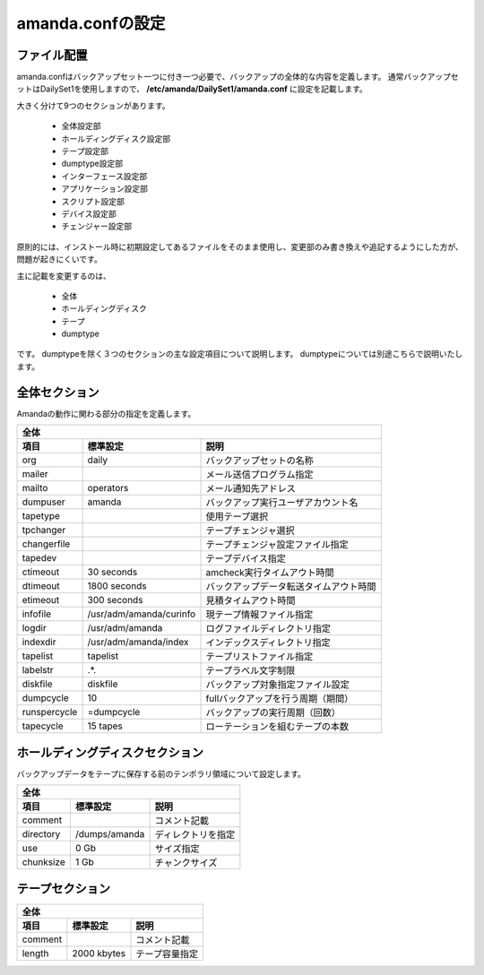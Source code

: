 ======================
amanda.confの設定
======================
ファイル配置
======================
amanda.confはバックアップセット一つに付き一つ必要で、バックアップの全体的な内容を定義します。
通常バックアップセットはDailySet1を使用しますので、
**/etc/amanda/DailySet1/amanda.conf**
に設定を記載します。

大きく分けて9つのセクションがあります。

   * 全体設定部
   * ホールディングディスク設定部
   * テープ設定部
   * dumptype設定部
   * インターフェース設定部
   * アプリケーション設定部
   * スクリプト設定部
   * デバイス設定部
   * チェンジャー設定部

原則的には、インストール時に初期設定してあるファイルをそのまま使用し、変更部のみ書き換えや追記するようにした方が、問題が起きにくいです。


主に記載を変更するのは、

   * 全体
   * ホールディングディスク
   * テープ
   * dumptype

です。
dumptypeを除く３つのセクションの主な設定項目について説明します。
dumptypeについては別途こちらで説明いたします。

全体セクション
===============
Amandaの動作に関わる部分の指定を定義します。

============== ======================== ================================================
全体
----------------------------------------------------------------------------------------
項目           標準設定                 説明
============== ======================== ================================================
org            daily                    バックアップセットの名称 
mailer                                  メール送信プログラム指定
mailto         operators                メール通知先アドレス
dumpuser       amanda                   バックアップ実行ユーザアカウント名
tapetype                                使用テープ選択
tpchanger                               テープチェンジャ選択
changerfile                             テープチェンジャ設定ファイル指定
tapedev                                 テープデバイス指定
ctimeout       30 seconds               amcheck実行タイムアウト時間
dtimeout       1800 seconds             バックアップデータ転送タイムアウト時間
etimeout       300 seconds              見積タイムアウト時間
infofile       /usr/adm/amanda/curinfo  現テープ情報ファイル指定
logdir         /usr/adm/amanda          ログファイルディレクトリ指定
indexdir       /usr/adm/amanda/index    インデックスディレクトリ指定
tapelist       tapelist                 テープリストファイル指定
labelstr       .*.                      テープラベル文字制限
diskfile       diskfile                 バックアップ対象指定ファイル設定
dumpcycle      10                       fullバックアップを行う周期（期間）
runspercycle   =dumpcycle               バックアップの実行周期（回数）
tapecycle      15 tapes                 ローテーションを組むテープの本数
============== ======================== ================================================

ホールディングディスクセクション
=================================
バックアップデータをテープに保存する前のテンポラリ領域について設定します。

============== ======================== ================================================
全体
----------------------------------------------------------------------------------------
項目           標準設定                 説明
============== ======================== ================================================
comment                                 コメント記載
directory      /dumps/amanda            ディレクトリを指定
use            0 Gb                     サイズ指定
chunksize      1 Gb                     チャンクサイズ
============== ======================== ================================================

テープセクション
======================

============== ======================== ================================================
全体
----------------------------------------------------------------------------------------
項目           標準設定                 説明
============== ======================== ================================================
comment                                 コメント記載
length         2000 kbytes              テープ容量指定
============== ======================== ================================================

